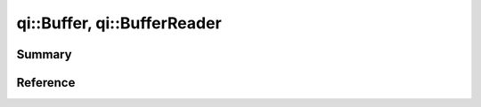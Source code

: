 .. _api-buffer:
.. cpp:namespace:: qi
.. cpp:auto_template:: True
.. default-role:: cpp:guess

qi::Buffer, qi::BufferReader
****************************

Summary
-------

.. cpp:brief::

Reference
---------

.. cpp:autoclass:: qi::Buffer
.. cpp:autoclass:: qi::BufferReader
